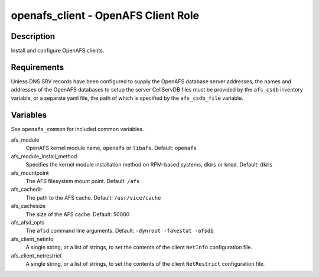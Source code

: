 openafs_client - OpenAFS Client Role
====================================

Description
-----------

Install and configure OpenAFS clients.

Requirements
-------------

Unless DNS SRV records have been configured to supply the OpenAFS database
server addresses, the names and addresses of the OpenAFS databases to setup the
server CellServDB files must be provided by the ``afs_csdb`` inventory variable,
or a separate yaml file, the path of which is specified by the ``afs_csdb_file``
variable.

Variables
---------

See ``openafs_common`` for included common variables.

afs_module
  OpenAFS kernel module name, ``openafs`` or ``libafs``. Default: ``openafs``

afs_module_install_method
  Specifies the kernel module installation method on RPM-based systems, ``dkms`` or
  ``kmod``. Default: ``dkms``

afs_mountpoint
  The AFS filesystem mount point. Default: ``/afs``

afs_cachedir
  The path to the AFS cache. Default: ``/usr/vice/cache``

afs_cachesize
  The size of the AFS cache. Default: 50000

afs_afsd_opts
  The ``afsd`` command line arguments. Default: ``-dynroot -fakestat -afsdb``

afs_client_netinfo
  A single string, or a list of strings, to set the contents of the client ``NetInfo``
  configuration file.

afs_client_netrestrict
  A single string, or a list of strings, to set the contents of the client ``NetRestrict``
  configuration file.
